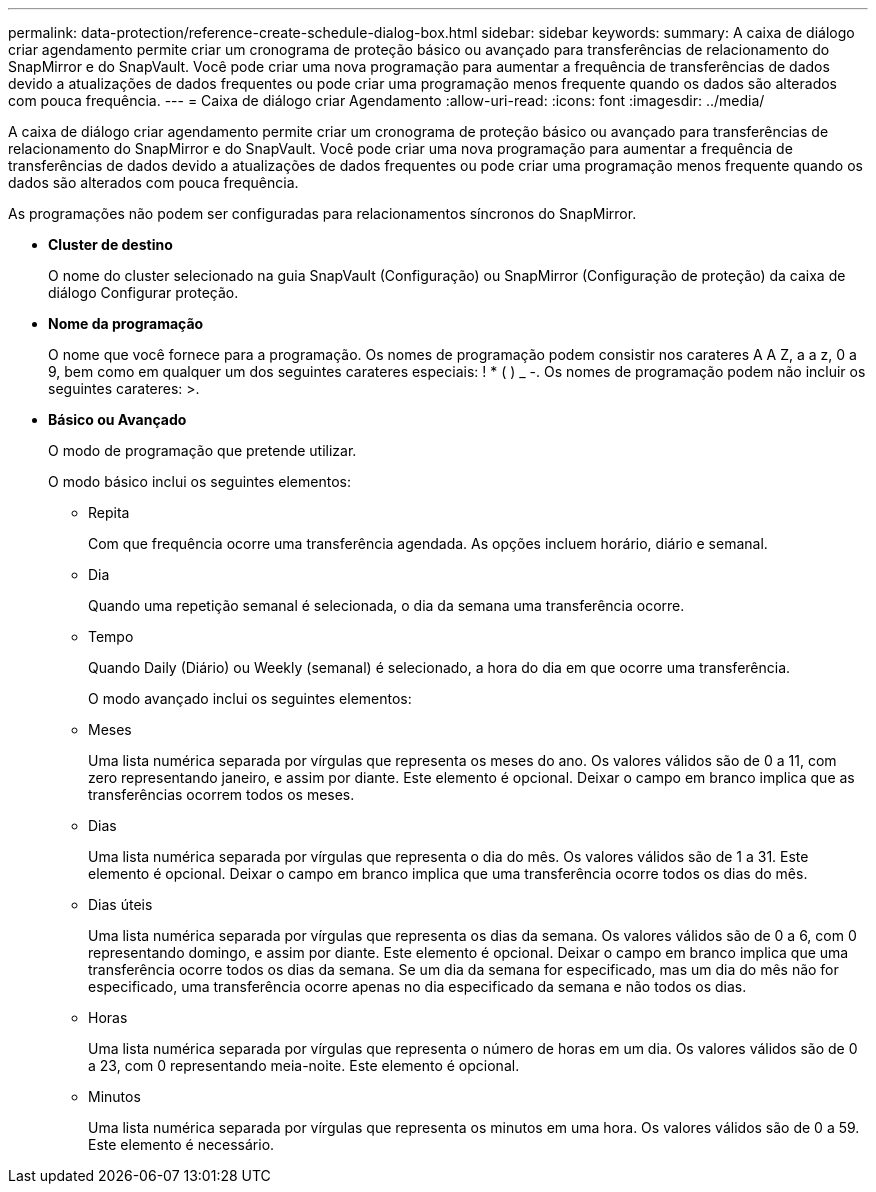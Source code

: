 ---
permalink: data-protection/reference-create-schedule-dialog-box.html 
sidebar: sidebar 
keywords:  
summary: A caixa de diálogo criar agendamento permite criar um cronograma de proteção básico ou avançado para transferências de relacionamento do SnapMirror e do SnapVault. Você pode criar uma nova programação para aumentar a frequência de transferências de dados devido a atualizações de dados frequentes ou pode criar uma programação menos frequente quando os dados são alterados com pouca frequência. 
---
= Caixa de diálogo criar Agendamento
:allow-uri-read: 
:icons: font
:imagesdir: ../media/


[role="lead"]
A caixa de diálogo criar agendamento permite criar um cronograma de proteção básico ou avançado para transferências de relacionamento do SnapMirror e do SnapVault. Você pode criar uma nova programação para aumentar a frequência de transferências de dados devido a atualizações de dados frequentes ou pode criar uma programação menos frequente quando os dados são alterados com pouca frequência.

As programações não podem ser configuradas para relacionamentos síncronos do SnapMirror.

* *Cluster de destino*
+
O nome do cluster selecionado na guia SnapVault (Configuração) ou SnapMirror (Configuração de proteção) da caixa de diálogo Configurar proteção.

* *Nome da programação*
+
O nome que você fornece para a programação. Os nomes de programação podem consistir nos carateres A A Z, a a z, 0 a 9, bem como em qualquer um dos seguintes carateres especiais: ! * ( ) _ -. Os nomes de programação podem não incluir os seguintes carateres: >.

* *Básico ou Avançado*
+
O modo de programação que pretende utilizar.

+
O modo básico inclui os seguintes elementos:

+
** Repita
+
Com que frequência ocorre uma transferência agendada. As opções incluem horário, diário e semanal.

** Dia
+
Quando uma repetição semanal é selecionada, o dia da semana uma transferência ocorre.

** Tempo
+
Quando Daily (Diário) ou Weekly (semanal) é selecionado, a hora do dia em que ocorre uma transferência.



+
O modo avançado inclui os seguintes elementos:

+
** Meses
+
Uma lista numérica separada por vírgulas que representa os meses do ano. Os valores válidos são de 0 a 11, com zero representando janeiro, e assim por diante. Este elemento é opcional. Deixar o campo em branco implica que as transferências ocorrem todos os meses.

** Dias
+
Uma lista numérica separada por vírgulas que representa o dia do mês. Os valores válidos são de 1 a 31. Este elemento é opcional. Deixar o campo em branco implica que uma transferência ocorre todos os dias do mês.

** Dias úteis
+
Uma lista numérica separada por vírgulas que representa os dias da semana. Os valores válidos são de 0 a 6, com 0 representando domingo, e assim por diante. Este elemento é opcional. Deixar o campo em branco implica que uma transferência ocorre todos os dias da semana. Se um dia da semana for especificado, mas um dia do mês não for especificado, uma transferência ocorre apenas no dia especificado da semana e não todos os dias.

** Horas
+
Uma lista numérica separada por vírgulas que representa o número de horas em um dia. Os valores válidos são de 0 a 23, com 0 representando meia-noite. Este elemento é opcional.

** Minutos
+
Uma lista numérica separada por vírgulas que representa os minutos em uma hora. Os valores válidos são de 0 a 59. Este elemento é necessário.




